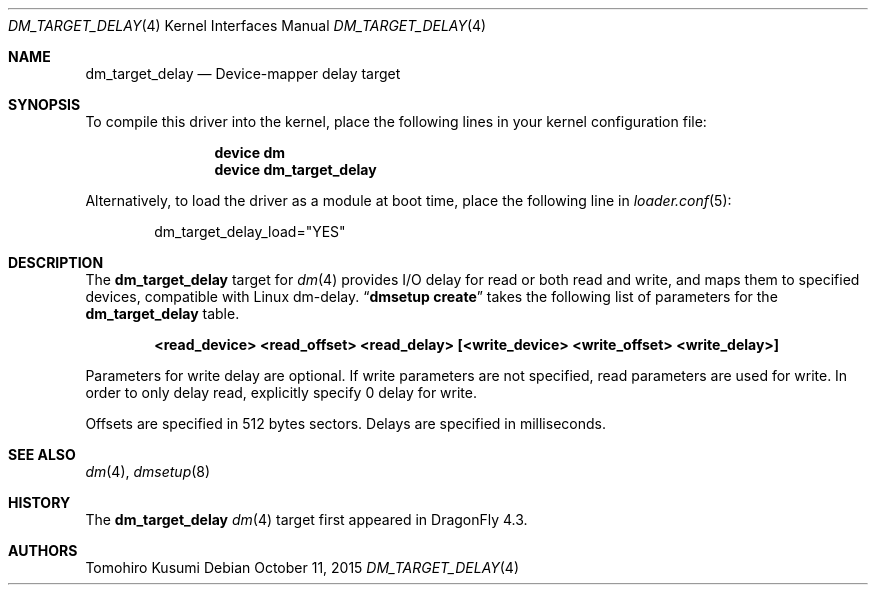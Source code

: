 .\" Copyright (c) 2015 The DragonFly BSD Project.
.\" All rights reserved.
.\"
.\" This code is derived from software contributed to The DragonFly BSD Project
.\" by Tomohiro Kusumi <kusumi.tomohiro@gmail.com>
.\"
.\" Redistribution and use in source and binary forms, with or without
.\" modification, are permitted provided that the following conditions
.\" are met:
.\" 1. Redistributions of source code must retain the above copyright
.\"    notice, this list of conditions and the following disclaimer.
.\" 2. Redistributions in binary form must reproduce the above copyright
.\"    notice, this list of conditions and the following disclaimer in the
.\"    documentation and/or other materials provided with the distribution.
.\"
.\" THIS SOFTWARE IS PROVIDED BY THE NETBSD FOUNDATION, INC. AND CONTRIBUTORS
.\" ``AS IS'' AND ANY EXPRESS OR IMPLIED WARRANTIES, INCLUDING, BUT NOT LIMITED
.\" TO, THE IMPLIED WARRANTIES OF MERCHANTABILITY AND FITNESS FOR A PARTICULAR
.\" PURPOSE ARE DISCLAIMED.  IN NO EVENT SHALL THE FOUNDATION OR CONTRIBUTORS
.\" BE LIABLE FOR ANY DIRECT, INDIRECT, INCIDENTAL, SPECIAL, EXEMPLARY, OR
.\" CONSEQUENTIAL DAMAGES (INCLUDING, BUT NOT LIMITED TO, PROCUREMENT OF
.\" SUBSTITUTE GOODS OR SERVICES; LOSS OF USE, DATA, OR PROFITS; OR BUSINESS
.\" INTERRUPTION) HOWEVER CAUSED AND ON ANY THEORY OF LIABILITY, WHETHER IN
.\" CONTRACT, STRICT LIABILITY, OR TORT (INCLUDING NEGLIGENCE OR OTHERWISE)
.\" ARISING IN ANY WAY OUT OF THE USE OF THIS SOFTWARE, EVEN IF ADVISED OF THE
.\" POSSIBILITY OF SUCH DAMAGE.
.Dd October 11, 2015
.Dt DM_TARGET_DELAY 4
.Os
.Sh NAME
.Nm dm_target_delay
.Nd Device-mapper delay target
.Sh SYNOPSIS
To compile this driver into the kernel,
place the following lines in your
kernel configuration file:
.Bd -ragged -offset indent
.Cd "device dm"
.Cd "device dm_target_delay"
.Ed
.Pp
Alternatively, to load the driver as a
module at boot time, place the following line in
.Xr loader.conf 5 :
.Bd -literal -offset indent
dm_target_delay_load="YES"
.Ed
.Sh DESCRIPTION
The
.Nm
target for
.Xr dm 4
provides I/O delay for read or both read and write, and maps them to
specified devices, compatible with Linux dm-delay.
.Dq Nm dmsetup Cm create
takes the following list of parameters for the
.Nm
table.
.Bd -ragged -offset indent
.Cd "<read_device> <read_offset> <read_delay> [<write_device> <write_offset> <write_delay>]"
.Ed
.Pp
Parameters for write delay are optional.
If write parameters are not specified, read parameters are used for write.
In order to only delay read, explicitly specify 0 delay for write.
.Pp
Offsets are specified in 512 bytes sectors.
Delays are specified in milliseconds.
.Sh SEE ALSO
.Xr dm 4 ,
.Xr dmsetup 8
.Sh HISTORY
The
.Nm
.Xr dm 4
target first appeared in
.Dx 4.3 .
.Sh AUTHORS
.An Tomohiro Kusumi
